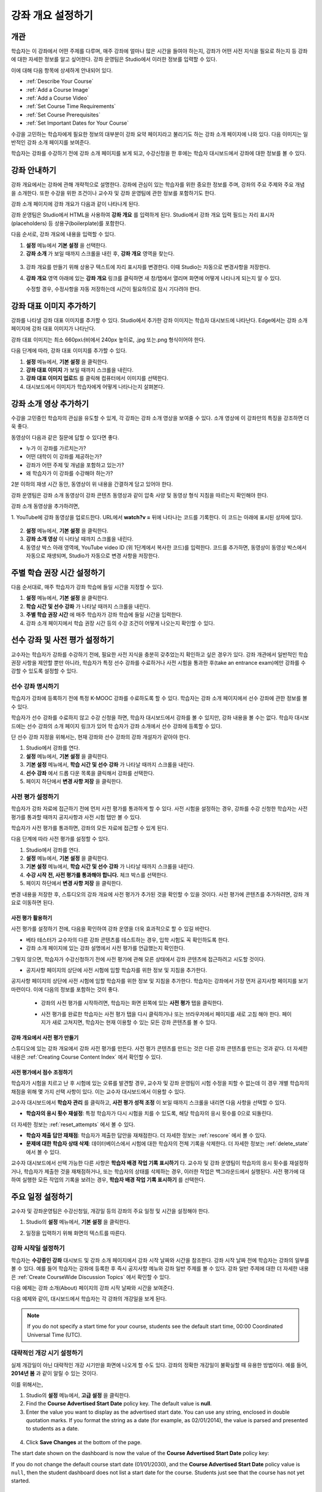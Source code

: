 .. _Providing a Course Overview:

#####################################
강좌 개요 설정하기
#####################################


**********
개관
**********

학습자는 이 강좌에서 어떤 주제를 다루며, 매주 강좌에 얼마나 많은 시간을 들여야 하는지, 강좌가 어떤 사전 지식을 필요로 하는지 등 강좌에 대한 자세한 정보를 알고 싶어한다. 강좌 운영팀은 Studio에서 이러한 정보를 입력할 수 있다. 

이에 대해 다음 항목에 상세하게 안내되어 있다.

* :ref:`Describe Your Course`
* :ref:`Add a Course Image`
* :ref:`Add a Course Video`
* :ref:`Set Course Time Requirements`
* :ref:`Set Course Prerequisites`
* :ref:`Set Important Dates for Your Course`

수강을 고민하는 학습자에게 필요한 정보의 대부분이 강좌 요약 페이지라고 불리기도 하는 강좌 소개 페이지에 나와 있다. 다음 이미지는 일반적인 강좌 소개 페이지를 보여준다.

.. image:: ../../../shared/building_and_running_chapters/Images/about_page.png
 :width: 600
 :alt: An image of the course About page showing the course start and end dates,
     prerequisites, description, and other information

학습자는 강좌를 수강하기 전에 강좌 소개 페이지를 보게 되고, 수강신청을 한 후에는 학습자 대시보드에서 강좌에 대한 정보를 볼 수 있다.

.. image:: ../../../shared/building_and_running_chapters/Images/dashboard.png
 :width: 600
 :alt: An image of the dashboard showing courses with start and end dates

.. 참고:: 강좌 개관, 이미지, 동영상 등 강좌 소개 콘텐츠를 추가하기 전에, K-MOOC 플랫폼 관리자와 상의해야 할 필요가 있을 수 있다. 더 자세한 내용은 edX101에 About page lesson 을 참조하도록 한다.


.. _Describe Your Course:

*********************************
강좌 안내하기
*********************************

강좌 개요에서는 강좌에 관해 개략적으로 설명한다. 강좌에 관심이 있는 학습자를 위한 중요한 정보를 주며, 강좌의 주요 주제와 주요 개념을 소개한다. 또한 수강을 위한 조건이나 교수자 및 강좌 운영팀에 관한 정보를 포함하기도 한다.

강좌 소개 페이지에 강좌 개요가 다음과 같이 나타나게 된다.

.. image:: ../../../shared/building_and_running_chapters/Images/about-page-course-description.png
 :width: 600
 :alt: Image of a course About page with the overview circled

강좌 운영팀은 Studio에서 HTML을 사용하여 **강좌 개요** 를 입력하게 된다. Studio에서 강좌 개요 입력 필드는 자리 표시자(placeholders) 등 상용구(boilerplate)를 포함한다.

다음 순서로, 강좌 개요에 내용을 입력할 수 있다.

#. **설정** 메뉴에서 **기본 설정** 을 선택한다.
#. **강좌 소개** 가 보일 때까지 스크롤을 내린 후, 
   **강좌 개요** 영역을 찾는다.

  .. image:: ../../../shared/building_and_running_chapters/Images/course_overview.png
   :width: 600
   :alt: Image of the HTML course description.

3. 강좌 개요를 만들기 위해 상용구 텍스트에 자리 표시자를 변경한다. 
   이때 Studio는 자동으로 변경사항을 저장한다.

   .. 참고:: 상용구의 HTML 태그를 편집하면 안된다. 이 태그가 강좌 소개 페이지의 
    콘텐츠를 조절하기 때문이다.
 
4. **강좌 개요** 영역 아래에 있는 **강좌 개요** 링크를 클릭하면 
   새 창/탭에서 열리며 화면에 어떻게 나타나게 되는지 알 수 있다. 

   수정할 경우, 수정사항을 자동 저장하는데 시간이 필요하므로 잠시 기다려야 한다.


.. _Add a Course Image:

************************
강좌 대표 이미지 추가하기
************************

강좌를 나타낼 강좌 대표 이미지를 추가할 수 있다. Studio에서 추가한 강좌 이미지는 학습자 대시보드에 나타난다. Edge에서는 강좌 소개 페이지에 강좌 대표 이미지가 나타난다.

.. image:: ../../../shared/building_and_running_chapters/Images/dashboard-course-image.png
 :width: 600
 :alt: Image of the course image in the student dashboard

강좌 대표 이미지는 최소 660px너비에서 240px 높이로, .jpg 또는.png 형식이어야 한다. 

다음 단계에 따라, 강좌 대표 이미지를 추가할 수 있다.

#. **설정** 메뉴에서, **기본 설정** 을 클릭한다.
#. **강좌 대표 이미지** 가 보일 때까지 스크롤을 내린다.
#. **강좌 대표 이미지 업로드** 를 클릭해 컴퓨터에서 이미지를 선택한다.
#. 대시보드에서 이미지가 학습자에게 어떻게 나타나는지 살펴본다.

.. _Add a Course Video:

*********************************
강좌 소개 영상 추가하기
*********************************

수강을 고민중인 학습자의 관심을 유도할 수 있게, 각 강좌는 강좌 소개 영상을 보여줄 수 있다. 소개 영상에 이 강좌만의 특징을 강조하면 더욱 좋다.

.. image:: ../../../shared/building_and_running_chapters/Images/about-page-course-video.png
 :alt: Image of the course video in the course About page.

동영상이 다음과 같은 질문에 답할 수 있다면 좋다.

* 누가 이 강좌를 가르치는가?
* 어떤 대학이 이 강좌를 제공하는가?
* 강좌가 어떤 주제 및 개념을 포함하고 있는가? 
* 왜 학습자가 이 강좌를 수강해야 하는가? 

2분 이하의 재생 시간 동안, 동영상이 위 내용을 간결하게 담고 있어야 한다.

강좌 운영팀은 강좌 소개 동영상이 강좌 콘텐츠 동영상과 같이 압축 사양 및 동영상 형식 지침을 따르는지 확인해야 한다. 

강좌 소개 동영상을 추가하려면,

1. YouTube에 강좌 동영상을 업로드한다. URL에서 **watch?v =** 뒤에 나타나는 
코드를 기록한다. 이 코드는 아래에 표시된 상자에 있다.

  .. image:: ../../../shared/building_and_running_chapters/Images/image127.png
    :alt: Image of a sample course video
    
2. **설정** 메뉴에서, **기본 설정** 을 클릭한다.
#. **강좌 소개 영상** 이 나타날 때까지 스크롤을 내린다.
#. 동영상 박스 아래 영역에, YouTube video ID (위 1단계에서 복사한 코드)를 입력한다. 코드를 추가하면, 동영상이 동영상 박스에서 자동으로 재생되며, Studio가 자동으로 변경 사항을 저장한다.


.. _Set Course Time Requirements:

************************************
주별 학습 권장 시간 설정하기
************************************

다음 순서대로, 매주 학습자가 강좌 학습에 들일 시간을 지정할 수 있다.

#. **설정** 메뉴에서, **기본 설정** 을 클릭한다.
#. **학습 시간 및 선수 강좌** 가 나타날 때까지 스크롤을 내린다.
#. **주별 학습 권장 시간** 에 매주 학습자가 강좌 학습에 들일 시간을 입력한다. 
#. 강좌 소개 페이지에서 학습 권장 시간 등의 수강 조건이 어떻게 나오는지 확인할 수 있다. 
   


.. _Set Course Prerequisites:

********************************************
선수 강좌 및 사전 평가 설정하기
********************************************

교수자는 학습자가 강좌를 수강하기 전에, 필요한 사전 지식을 충분히 갖추었는지 확인하고 싶은 경우가 있다. 강좌 개관에서 일반적인 학습 권장 사항을 제안할 뿐만 아니라, 학습자가 특정 선수 강좌를 수료하거나 사전 시험을 통과한 후(take an entrance exam)에만 강좌를 수강할 수 있도록 설정할 수 있다.


.. _Specify Prerequisite Courses:

===================================
선수 강좌 명시하기
===================================

학습자가 강좌에 등록하기 전에 특정 K-MOOC 강좌를 수료하도록 할 수 있다. 학습자는 강좌 소개 페이지에서 선수 강좌에 관한 정보를 볼 수 있다.

.. image:: ../../../shared/building_and_running_chapters/Images/PrereqAboutPage.png
  :width: 500
  :alt: A course About page with prerequisite course information circled

학습자가 선수 강좌를 수료하지 않고 수강 신청을 하면, 학습자 대시보드에서 강좌를 볼 수 있지만, 강좌 내용을 볼 수는 없다. 학습자 대시보드에는 선수 강좌의 소개 페이지 링크가 있어 학 습자가 강좌 소개에서 선수 강좌에 등록할 수 있다. 

.. image:: ../../../shared/building_and_running_chapters/Images/Prereq_StudentDashboard.png
  :width: 500
  :alt: The Student Dashboard with an available course and a course that is
      unavailable because it has a prerequisite

단 선수 강좌 지정을 위해서는, 현재 강좌와 선수 강좌의 강좌 개설자가 같아야 한다.

#. Studio에서 강좌를 연다.
#. **설정** 메뉴에서, **기본 설정** 을 클릭한다.
#. **기본 설정** 메뉴에서, **학습 시간 및 선수 강좌** 가 나타날 때까지 스크롤을 내린다.
#. **선수 강좌** 에서 드롭 다운 목록을 클릭해서 강좌를 선택한다.
#. 페이지 하단에서 **변경 사항 저장** 을 클릭한다.

.. 참고:: 현재 1개 강좌만을 선수강좌로 지정할 수 있다.


.. _Require an Entrance Exam:

===================================
사전 평가 설정하기 
===================================

학습자가 강좌 자료에 접근하기 전에 먼저 사전 평가를 통과하게 할 수 있다. 사전 시험을 설정하는 경우, 강좌를 수강 신청한 학습자는 사전 평가를 통과할 때까지 공지사항과 사전 시험 탭만 볼 수 있다.

.. image:: ../../../shared/building_and_running_chapters/Images/EntEx_LandingPage.png
  :width: 500
  :alt: 공지사항과 사전 평가 탭이 왼쪽에 동그랗게 표시되어 있다. 
      


학습자가 사전 평가를 통과하면, 강좌의 모든 자료에 접근할 수 있게 된다.

다음 단계에 따라 사전 평가를 설정할 수 있다.

#. Studio에서 강좌를 연다.
#. **설정** 메뉴에서, **기본 설정** 을 클릭한다.
#. **기본 설정** 메뉴에서, **학습 시간 및 선수 강좌** 가 나타날 때까지 스크롤을 내린다.
#. **수강 시작 전, 사전 평가를 통과해야 합니다.** 체크 박스를 선택한다.
#. 페이지 하단에서 **변경 사항 저장** 을 클릭한다.

변경 내용을 저장한 후, 스튜디오의 강좌 개요에 사전 평가가 추가된 것을 확인할 수 있을 것이다. 사전 평가에 콘텐츠를 추가하려면, 강좌 개요로 이동하면 된다.

사전 평가 활용하기
********************************************

사전 평가를 설정하기 전에, 다음을 확인하여 강좌 운영을 더욱 효과적으로 할 수 있길 바란다.

* 베타 테스터가 교수자의 다른 강좌 콘텐츠를 테스트하는 경우, 입학 시험도 꼭 확인하도록 한다.

* 강좌 소개 페이지에 있는 강좌 설명에서 사전 평가를 언급했는지 확인한다.
그렇지 않으면, 학습자가 수강신청하기 전에 사전 평가에 관해 모른 상태에서 강좌 콘텐츠에 접근하려고 시도할 것이다.

* 공지사항 페이지의 상단에 사전 시험에 임할 학습자를 위한 정보 및 지침을 추가한다. 
공지사항 페이지의 상단에 사전 시험에 임할 학습자를 위한 정보 및 지침을 추가한다. 학습자는 강좌에서 가장 먼저 공지사항 페이지를 보기 마련이다. 이에 다음의 정보를 포함하는 것이 좋다.

  * 강좌의 사전 평가를 시작하려면, 학습자는 화면 왼쪽에 있는 **사전 평가** 탭을 클릭한다.

  * 사전 평가를 완료한 학습자는 사전 평가 탭을 다시 클릭하거나 또는 브라우저에서 페이지를 새로 고침 해야 한다. 페이지가 새로 고쳐지면, 학습자는 현재 이용할 수 있는 모든 강좌 콘텐츠를 볼 수 있다.

    .. image:: ../../../shared/building_and_running_chapters/Images/EntEx_CourseAccordionAfterPass.png
      :width: 500
      :alt: The student view after the student has passed the entrance exam,
          with all available course sections listed in the course accordion


강좌 개요에서 사전 평가 만들기
**************************************************

스튜디오에 있는 강좌 개요에서 강좌 사전 평가를 만든다. 사전 평가 콘텐츠를 만드는 것은 다른 강좌 콘텐츠를 만드는 것과 같다. 더 자세한 내용은 :ref:`Creating Course Content Index` 에서 확인할 수 있다.

사전 평가에서 점수 조정하기
********************************************

학습자가 시험을 치르고 난 후 시험에 있는 오류를 발견할 경우, 교수자 및 강좌 운영팀이 시험 수정을 피할 수 없는데 이 경우 개별 학습자의 채점을 위해 몇 가지 선택 사항이 있다. 이는 교수자 대시보드에서 이용할 수 있다.

교수자 대시보드에서 **학습자 관리** 를 클릭하고, 
**사전 평가 성적 조정** 이 보일 때까지 스크롤을 내리면 다음 사항을 선택할 수 있다.

* **학습자의 응시 횟수 재설정**: 특정 학습자가 다시 시험을 치를 수 있도록, 해당 학습자의 응시 횟수를 0으로 되돌린다. 
더 자세한 정보는 :ref:`reset_attempts` 에서 볼 수 있다.

* **학습자 제출 답안 재채점**: 학습자가 제출한 답안을 재채점한다.
  더 자세한 정보는 :ref:`rescore` 에서 볼 수 있다. 

* **문제에 대한 학습자 상태 삭제**: 데이터베이스에서 시험에 대한 학습자의 전체 기록을 삭제한다. 더 자세한 정보는 :ref:`delete_state` 에서 볼 수 있다. 

교수자 대시보드에서 선택 가능한 다른 사항은 **학습자 배경 작업 기록 표시하기** 다. 교수자 및 강좌 운영팀이 학습자의 응시 횟수를 재설정하거나, 학습자가 제출한 것을 재채점하거나, 또는 학습자의 상태를 삭제하는 경우, 이러한 작업은 백그라운드에서 실행된다. 사전 평가에 대하여 실행한 모든 작업의 기록을 보려는 경우, **학습자 배경 작업 기록 표시하기** 를 선택한다.



.. _Set Important Dates for Your Course:

***********************************
주요 일정 설정하기
***********************************

교수자 및 강좌운영팀은 수강신청일, 개강일 등의 강좌의 주요 일정 및 시간을 설정해야 한다.

#. Studio의 **설정** 메뉴에서, **기본 설정** 을 클릭한다. 
#. 일정을 입력하기 위해 화면의 텍스트를 따른다. 

   .. image:: ../../../shared/building_and_running_chapters/Images/schedule.png
    :width: 450
    :alt: An image of the course schedule page.


.. 참고:: K-MOOC에서는 **시간** 설정시, Universal Coordinated Time (UTC)을 따르도록 하고 있다. 

.. _The Course Start Date:

=======================
강좌 시작일 설정하기
=======================


.. 참고:: 기본 강좌 시작 날짜는 **01/01/2030** 의 먼 미래로 설정되어 있다. 이것은 강좌 운영팀이 의도하기 전에 강좌가 시작되지 않도록 하기 위함이다. 학습자가 강좌 이용을 시작하기 원하는 날짜로 강좌 시작 날짜를 변경 해야 한다.

학습자는 **수강중인 강좌** 대시보드 및 강좌 소개 페이지에서 강좌 시작 날짜와 시간을 참조한다. 강좌 시작 날짜 전에 학습자는 강좌의 일부를 볼 수 있다. 예를 들어 학습자는 강좌에 등록한 후 즉시 공지사항 메뉴와 강좌 일반 주제를 볼 수 있다.  강좌 일반 주제에 대한 더 자세한 내용은 :ref:`Create CourseWide Discussion Topics` 에서 확인할 수 있다.


다음 예제는 강좌 소개(About) 페이지의 강좌 시작 날짜와 시간을 보여준다.

.. image:: ../../../shared/building_and_running_chapters/Images/about-page-course-start.png
 :width: 600
 :alt: An image of the course About page, with the start date circled.

다음 예제와 같이, 대시보드에서 학습자는 각 강좌의 개강일을 보게 된다. 

.. image:: ../../../shared/building_and_running_chapters/Images/dashboard-course-to-start.png
 :width: 600
 :alt: An image of two courses in the student dashboard, with the start dates
     and times circled.

.. note:: If you do not specify a start time for your course, students see
   the default start time, 00:00 Coordinated Universal Time (UTC).


.. _Set the Advertised Start Date:

======================================
대략적인 개강 시기 설정하기
======================================

실제 개강일이 아닌 대략적인 개강 시기만을 화면에 나오게 할 수도 있다. 강좌의 정확한 개강일이 불확실할 때 유용한 방법이다. 예를 들어, **2014년 봄** 과 같이 알릴 수 있는 것이다. 

이를 위해서는,

#. Studio의 **설정** 메뉴에서, **고급 설정** 을 클릭한다. 
#. Find the **Course Advertised Start Date** policy key. The default value is
   **null**.
#. Enter the value you want to display as the advertised start date. You can
   use any string, enclosed in double quotation marks. If you format the string
   as a date (for example, as 02/01/2014), the value is parsed and presented to
   students as a date.

  .. image:: ../../../shared/building_and_running_chapters/Images/advertised_start.png
   :alt: Image of the advertised start date policy key with a value of "anytime,
       self-paced"

4. Click **Save Changes** at the bottom of the page.

The start date shown on the dashboard is now the value of the **Course
Advertised Start Date** policy key:

.. image:: ../../../shared/building_and_running_chapters/Images/dashboard-course_adver_start.png
 :width: 600
 :alt: An image of a course listing in the student dashboard, with the
     advertised start date circled.

If you do not change the default course start date (01/01/2030), and the
**Course Advertised Start Date** policy value is ``null``, then the student
dashboard does not list a start date for the course. Students just see that
the course has not yet started.

.. _The Course End Date:

=====================
강좌 종료일 설정하기 
=====================

강좌 종료 날짜는 학습자가 그 날짜 이후에 더 이상 수료증을 받을 수 없음을 의미한다. 수료증을 취득한 학습자는 강좌 종료일 후에도 강좌를 볼 수 있다.

.. 중요::
강좌 종료 날짜를 설정하지 않을 경우, 학습자는 취득한 수료증에 접근할 수 없다.

성적 및 수료증을 취득한 학습자는 다음 예제에서 보여주는 것처럼 **개별 대시보드** 에서 강좌 종료일을 보게 된다.

* 성적 및 수료증 취득이 아직 확정되지 않은 경우, 학습자는 다음과 같은 메시지를 볼 수 있다.

  .. image:: ../../../shared/building_and_running_chapters/Images/dashboard-wrapping-course.png
   :alt: Image of a course on the student dashboard that has ended, but not
     been graded

* 성적 및 수료증 취득이 확정된 경우, 학습자는 다음과 같은 메시지를 볼 수 있다.

  .. image:: ../../../shared/building_and_running_chapters/Images/dashboard-no-cert-course.png
   :alt: Image of a course on the student dashboard that has ended, but not
     been graded

* 수료증 취득 기준 점수와 같거나 더 높은 최종 점수를 얻은 학습자는 PDF로 수료증을 발급받기 위해 **인증서 다운로드하기** 를 클릭할 수 있다. 

  .. image:: ../../../shared/building_and_running_chapters/Images/dashboard-completed-course.png
   :alt: Image of a course on the student dashboard that has ended, but not
     been graded

